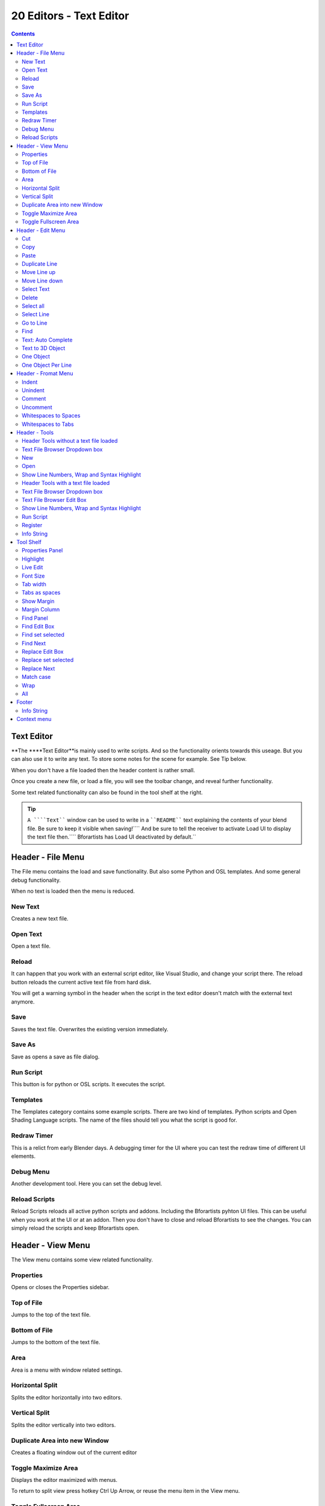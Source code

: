 ************************
20 Editors - Text Editor
************************

.. contents:: Contents




Text Editor
===========

**The ****Text Editor**is mainly used to write scripts. And so the functionality orients towards this useage. But you can also use it to write any text. To store some notes for the scene for example. See Tip below.

When you don't have a file loaded then the header content is rather small.

.. image:: graphics/20_Editors_-_Text_Editor/100002010000013F0000001B0D1E221AD7F1A50E.png

Once you create a new file, or load a file, you will see the toolbar change, and reveal further functionality.

.. image:: graphics/20_Editors_-_Text_Editor/100002010000029D0000001AC33A080716C260E0.png

Some text related functionality can also be found in the tool shelf at the right.

.. image:: graphics/20_Editors_-_Text_Editor/1000020100000294000001F82DA2280623D86BAE.png

.. Tip:: ``A ````Text```` window can be used to write in a ````README```` text explaining the contents of your blend file. Be sure to keep it visible when saving!```` And be sure to tell the receiver to activate Load UI to display the text file then.```` Bforartists has Load UI deactivated by default.``




Header - File Menu
==================

.. image:: graphics/20_Editors_-_Text_Editor/10000201000000A1000000B39CD570CC69C39227.png

.. image:: graphics/20_Editors_-_Text_Editor/10000201000000B3000000FAD0E50E833CE065EC.png

The File menu contains the load and save functionality. But also some Python and OSL templates. And some general debug functionality.

When no text is loaded then the menu is reduced.



New Text
--------

Creates a new text file.



Open Text
---------

Open a text file.



Reload
------

It can happen that you work with an external script editor, like Visual Studio, and change your script there. The reload button reloads the current active text file from hard disk.

You will get a warning symbol in the header when the script in the text editor doesn't match with the external text anymore.

.. image:: graphics/20_Editors_-_Text_Editor/10000201000000C70000001A494718A46015601B.png



Save
----

Saves the text file. Overwrites the existing version immediately.



Save As
-------

Save as opens a save as file dialog.



Run Script
----------

This button is for python or OSL scripts. It executes the script.



Templates
---------

The Templates category contains some example scripts. There are two kind of templates. Python scripts and Open Shading Language scripts. The name of the files should tell you what the script is good for.

.. image:: graphics/20_Editors_-_Text_Editor/100000000000023D000000BB2042238DE6745065.png



Redraw Timer
------------

This is a relict from early Blender days. A debugging timer for the UI where you can test the redraw time of different UI elements.



Debug Menu
----------

Another development tool. Here you can set the debug level.

.. image:: graphics/20_Editors_-_Text_Editor/10000201000001000000007C8B2AA9D5213CEA01.png

.. image:: graphics/20_Editors_-_Text_Editor/10000201000000BF000000558852BB1F155DE4C2.png

.. image:: graphics/20_Editors_-_Text_Editor/100002010000014F00000015AA9222618FD318D6.png



Reload Scripts
--------------

Reload Scripts reloads all active python scripts and addons. Including the Bforartists pyhton UI files. This can be useful when you work at the UI or at an addon. Then you don't have to close and reload Bforartists to see the changes. You can simply reload the scripts and keep Bforartists open.




Header - View Menu
==================

.. image:: graphics/20_Editors_-_Text_Editor/10000201000000B20000008366E6104BEEF40FDE.png

The View menu contains some view related functionality.



Properties
----------

Opens or closes the Properties sidebar.



Top of File
-----------

Jumps to the top of the text file.



Bottom of File
--------------

Jumps to the bottom of the text file.



Area
----

Area is a menu with window related settings.



Horizontal Split
----------------

Splits the editor horizontally into two editors.



Vertical Split
--------------

Splits the editor vertically into two editors.



Duplicate Area into new Window
------------------------------

Creates a floating window out of the current editor



Toggle Maximize Area
--------------------

Displays the editor maximized with menus.

To return to split view press hotkey Ctrl Up Arrow, or reuse the menu item in the View menu.



Toggle Fullscreen Area
----------------------

Displays the editor maximized without menus.

To return from the full screen view press hotkey Alt F10, or use the little button that appears up right when you move the mouse in this corner.




Header - Edit Menu
==================

.. image:: graphics/20_Editors_-_Text_Editor/100002010000010C0000016E54FDAC3F9D7C4F64.png

The Edit menu contains tools to modify the text.



Cut
---

Cuts the selected text.



Copy
----

Copies the selected text.



Paste
-----

Pastes copied text at Textcursor position.



Duplicate Line
--------------

Duplicates the line where the Textcursor currently is.



Move Line up
------------

Moves the line where the Textcursor is one line up.



Move Line down
--------------

Moves the line where the Textcursor is one line down.



Select Text
-----------

Select text is a sub menu that contains selection functionality, starting from the current position of the Textcursor. The buttons should be self explaining. And usually you use the hotkeys for this functionality.



Delete
------

Delete is a sub menu with some special Delete methods, starting from the current position of the Textcursor. And usually you use the hotkeys for this functionality.



Select all
----------

Selects all text.



Select Line
-----------

Selects the line where the Textcursor currently is



Go to Line
----------

This tool opens a sub menu where you can type in the line number and jump to this line then.



Find
----

Find opens the Tool Shelf, where you can find a search panel. The search panel is explained in the tool shelf chapter.



Text: Auto Complete
-------------------

Auto Complete tries to complete your text input.

This feature is currently broken, and will most probably lead to crashes. Don't use it!



Text to 3D Object
-----------------

Text to 3D Object converts the text of the file to a editable 3D object in the 3D Viewport.

.. image:: graphics/20_Editors_-_Text_Editor/10000000000001980000008CADDB6C81BBDA6AA2.png



One Object
----------

Converts the whole text into one object.



One Object Per Line
-------------------

Converts every line of the text into a separate object.




Header - Fromat Menu
====================

The format menu contains some formatting functionality.

.. image:: graphics/20_Editors_-_Text_Editor/10000201000000B4000000AC6E7E91DD5123315D.png



Indent
------

Indents the text. Python requires proper indentation.



Unindent
--------

Unindents the text.



Comment
-------

Comments the text out. For Python usually with a # sign.



Uncomment
---------

Uncomments commented text.



Whitespaces to Spaces
---------------------

Converts Whitespaces in the text to Spaces.



Whitespaces to Tabs
-------------------

Converts Whitespaces in the text to Tabs.




Header - Tools
==============

The Headertools provides you with quick access functionality.



Header Tools without a text file loaded
---------------------------------------



Text File Browser Dropdown box
------------------------------

This list is empty when no file is loaded.



New
---

Creates a new text file.



Open
----

Opens a file browser where you can choose a file to load.



Show Line Numbers, Wrap and Syntax Highlight
--------------------------------------------

See below.



Header Tools with a text file loaded
------------------------------------



Text File Browser Dropdown box
------------------------------

This list shows you the currently loaded text files.



Text File Browser Edit Box
--------------------------

The edit box allows you to rename the currently active text file.

The + Button behind allows you to create a new text file. 

The Button with the folder at it calls a file browser where you can load files.

The X button at the end unlinks the text file, means it deletes it from the Text file browser list.



Show Line Numbers, Wrap and Syntax Highlight
--------------------------------------------

Show Line numbers dislpays a row of numbers at the left side of the text file.

Wrap words wraps the text to fit into the current editor size.

Syntax highlighting colors text parts fitting to the language.



Run Script
----------

This button is for python or OSL scripts. It executes the script.



Register
--------

This checkbox is for Python or OSL Scripts. When checked the classes of the script gets registered in Bforartists.



Info String
-----------

Shows infos about the current text file. When it's an internal created file then it displays the String File : Internal. When it's an external loaded file, then the string displays the path to the location of the file.




Tool Shelf
==========

The Tool Shelf is the place for some options and the text search panel.



Properties Panel
----------------



Highlight
---------

Highlights the line where the textcursor is.



Live Edit
---------

Updates the script while editing.



Font Size
---------

The font size for the text editor



Tab width
---------

Number of spaces to display tabs with. Default is four. 



Tabs as spaces
--------------

When you press tab and Tabs as spaces is active, then it gets indented as a tab indent. When Tabs as spaces is unticked, then a tab just acts like pressing a spacebar.



Show Margin
-----------

Shows a dotted line at the right. Note that we have curerntly a theming problem here with the default Bforartists theme. We have white text, means a white dotted line. And we have a white background. This means that the dotted line just shows with other themes where the header text color is black.



Margin Column
-------------

This edit box becomes visible when Show Margin is ticked.

Here you can adjust the width from the left at which the dotted margin line should show.



Find Panel
----------

In the find panel you will find tools with text search and replace functionality.



Find Edit Box
-------------

Here you can type in the string that you want to search.



Find set selected
-----------------

Copies the currently selected text into the Find edit box, searches for a matching string in the text, and selects this match then.



Find Next
---------

Searches for the next matching string in the text.



Replace Edit Box
----------------

Here you can type in the string that you want to replace in the text.



Replace set selected
--------------------

Copies the currently selected text into the Find edit box, searches for a matching string in the text, and replaces this match with the string in the Replace edit box.



Replace Next
------------

Searches for the next matching string in the text. And replaces it the string in the Replace edit box.

.. Note:: By default when the search does not find a matching string anymore in the text below the current selection, then you will get a warning that the search string is not present in the text file. It will not automatically start the search from the top again. You have to place the text cursor manually at the top of the text.



Match case
----------

When ticked then the search is Upper case sensitive.



Wrap
----

Starts the search from the top of the document when the search has reached the end of the document.



All
---

Search in all opened Textfiles, not just the currently active one.




Footer
======



Info String
-----------

This string shows infos about the current text file. 

When it's an internal created file then it displays the String File : Internal. 

When it's an external loaded file, then the string displays the full path to the location of the file.




Context menu
============

When you right click into the text editor then a popup menu opens up. It is to 100% made of double menu entries. And not contextual at all.

.. image:: graphics/20_Editors_-_Text_Editor/1000020100000101000000E63EFAA9A2180E7BF0.png

See edit menu.

